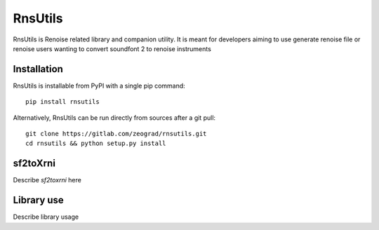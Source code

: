 RnsUtils
========

RnsUtils is Renoise related library and companion utility.
It is meant for developers aiming to use generate renoise
file or renoise users wanting to convert soundfont 2 to
renoise instruments

Installation
------------

RnsUtils is installable from PyPI with a single pip command::

    pip install rnsutils

Alternatively, RnsUtils can be run directly from sources after a git pull::

    git clone https://gitlab.com/zeograd/rnsutils.git
    cd rnsutils && python setup.py install


sf2toXrni
---------

Describe *sf2toxrni* here

Library use
-----------

Describe library usage
